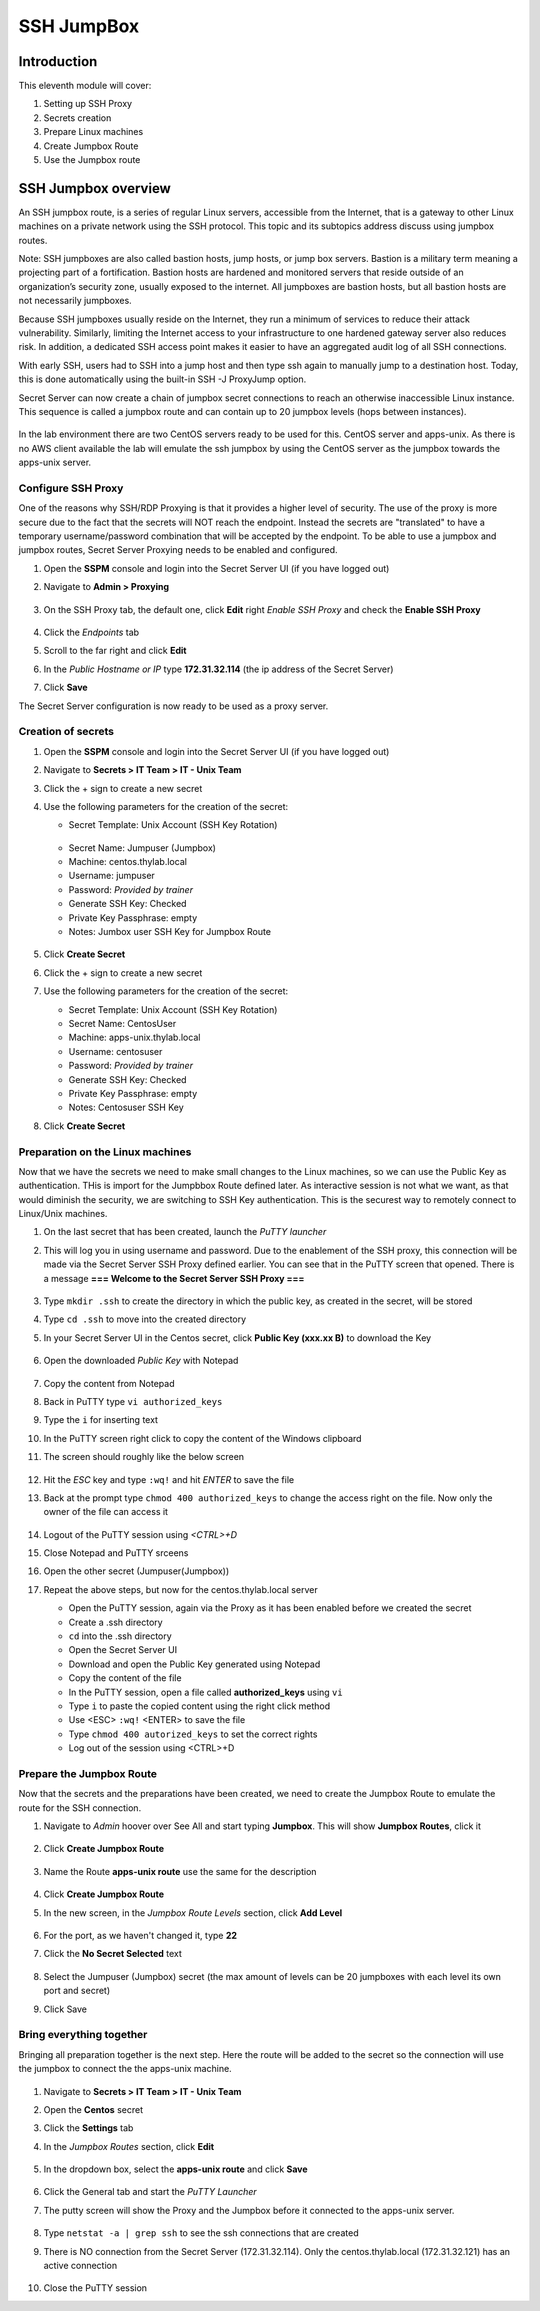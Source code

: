 .. _m11:

-----------
SSH JumpBox
-----------

Introduction
------------

This eleventh module will cover:

1. Setting up SSH Proxy
2. Secrets creation
3. Prepare Linux machines
4. Create Jumpbox Route
5. Use the Jumpbox route

SSH Jumpbox overview
--------------------

An SSH jumpbox route, is a series of regular Linux servers, accessible from the Internet, that is a gateway to other Linux machines on a private network using the SSH protocol. This topic and its subtopics address discuss using jumpbox routes.

Note: SSH jumpboxes are also called bastion hosts, jump hosts, or jump box servers. Bastion is a military term meaning a projecting part of a fortification. Bastion hosts are hardened and monitored servers that reside outside of an organization’s security zone, usually exposed to the internet. All jumpboxes are bastion hosts, but all bastion hosts are not necessarily jumpboxes.

Because SSH jumpboxes usually reside on the Internet, they run a minimum of services to reduce their attack vulnerability. Similarly, limiting the Internet access to your infrastructure to one hardened gateway server also reduces risk. In addition, a dedicated SSH access point makes it easier to have an aggregated audit log of all SSH connections.

With early SSH, users had to SSH into a jump host and then type ssh again to manually jump to a destination host. Today, this is done automatically using the built-in SSH -J ProxyJump option.

Secret Server can now create a chain of jumpbox secret connections to reach an otherwise inaccessible Linux instance. This sequence is called a jumpbox route and can contain up to 20 jumpbox levels (hops between instances).

.. figure:: images/lab-ss-001.png

In the lab environment there are two CentOS servers ready to be used for this. CentOS server and apps-unix. As there is no AWS client available the lab will emulate the ssh jumpbox by using the CentOS server as the jumpbox towards the apps-unix server.

.. figure:: images/lab-ss-002.png


Configure SSH Proxy
^^^^^^^^^^^^^^^^^^^

One of the reasons why SSH/RDP Proxying is that it provides a higher level of security. The use of the proxy is more secure due to the fact that the secrets will NOT reach the endpoint. Instead the secrets are "translated" to have a temporary username/password combination that will be accepted by the endpoint. To be able to use a jumpbox and jumpbox routes, Secret Server Proxying needs to be enabled and configured. 

#. Open the **SSPM** console and login into the Secret Server UI (if you have logged out)
#. Navigate to **Admin > Proxying**

   .. figure:: images/lab-ss-005.png

#. On the SSH Proxy tab, the default one, click **Edit** right *Enable SSH Proxy* and check the **Enable SSH Proxy**

   .. figure:: images/lab-ss-006.png

#. Click the *Endpoints* tab
#. Scroll to the far right and click **Edit**
#. In the *Public Hostname or IP* type **172.31.32.114** (the ip address of the Secret Server)
#. Click **Save**

The Secret Server configuration is now ready to be used as a proxy server.


Creation of secrets
^^^^^^^^^^^^^^^^^^^

#. Open the **SSPM** console and login into the Secret Server UI (if you have logged out)
#. Navigate to **Secrets > IT Team > IT - Unix Team**
#. Click the + sign to create a new secret
#. Use the following parameters for the creation of the secret:

   - Secret Template: Unix Account (SSH Key Rotation)

   .. figure:: images/lab-ss-003.png

   - Secret Name: Jumpuser (Jumpbox)
   - Machine: centos.thylab.local
   - Username: jumpuser
   - Password: *Provided by trainer*
   - Generate SSH Key: Checked
   - Private Key Passphrase: empty
   - Notes: Jumbox user SSH Key for Jumpbox Route

   .. figure:: images/lab-ss-004.png

#. Click **Create Secret**
#. Click the + sign to create a new secret
#. Use the following parameters for the creation of the secret:

   - Secret Template: Unix Account (SSH Key Rotation)
   - Secret Name: CentosUser
   - Machine: apps-unix.thylab.local
   - Username: centosuser
   - Password: *Provided by trainer*
   - Generate SSH Key: Checked
   - Private Key Passphrase: empty
   - Notes: Centosuser SSH Key

#. Click **Create Secret**

Preparation on the Linux machines
^^^^^^^^^^^^^^^^^^^^^^^^^^^^^^^^^

Now that we have the secrets we need to make small changes to the Linux machines, so we can use the Public Key as authentication. THis is import for the Jumpbbox Route defined later. As interactive session is not what we want, as that would diminish the security, we are switching to SSH Key authentication. This is the securest way to remotely connect to Linux/Unix machines.

#. On the last secret that has been created, launch the *PuTTY launcher*
#. This will log you in using username and password. Due to the enablement of the SSH proxy, this connection will be made via the Secret Server SSH Proxy defined earlier. You can see that in the PuTTY screen that opened. There is a message **=== Welcome to the Secret Server SSH Proxy ===**

   .. figure:: images/lab-ss-007.png

#. Type ``mkdir .ssh`` to create the directory in which the public key, as created in the secret, will be stored
#. Type ``cd .ssh`` to move into the created directory
#. In your Secret Server UI in the Centos secret, click **Public Key (xxx.xx B)** to download the Key

   .. figure:: images/lab-ss-008.png

#. Open the downloaded *Public Key* with Notepad

   .. figure:: images/lab-ss-009.png

#. Copy the content from Notepad
#. Back in PuTTY type ``vi authorized_keys``
#. Type the ``i`` for inserting text
#. In the PuTTY screen right click to copy the content of the Windows clipboard
#. The screen should roughly like the below screen

   .. figure:: images/lab-ss-010.png

#. Hit the *ESC* key and type ``:wq!`` and hit *ENTER* to save the file
#. Back at the prompt type ``chmod 400 authorized_keys`` to change the access right on the file. Now only the owner of the file can access it

   .. figure:: images/lab-ss-011.png

#. Logout of the PuTTY session using *<CTRL>+D*
#. Close Notepad and PuTTY srceens
#. Open the other secret (Jumpuser(Jumpbox))
#. Repeat the above steps, but now for the centos.thylab.local server

   - Open the PuTTY session, again via the Proxy as it has been enabled before we created the secret
   - Create a .ssh directory
   - ``cd`` into the .ssh directory
   - Open the Secret Server UI
   - Download and open the Public Key generated using Notepad
   - Copy the content of the file
   - In the PuTTY session, open a file called **authorized_keys** using ``vi`` 
   - Type ``i`` to paste the copied content using the right click method
   - Use <ESC> ``:wq!`` <ENTER> to save the file
   - Type ``chmod 400 autorized_keys`` to set the correct rights
   - Log out of the session using <CTRL>+D

Prepare the Jumpbox Route
^^^^^^^^^^^^^^^^^^^^^^^^^

Now that the secrets and the preparations have been created, we need to create the Jumpbox Route to emulate the route for the SSH connection.

#. Navigate to *Admin*  hoover over See All and start typing **Jumpbox**. This will show **Jumpbox Routes**, click it

   .. figure:: images/lab-ss-012.png

#. Click **Create Jumpbox Route**

   .. figure:: images/lab-ss-013.png

#. Name the Route **apps-unix route** use the same for the description

   .. figure:: images/lab-ss-014.png

#. Click **Create Jumpbox Route**
#. In the new screen, in the *Jumpbox Route Levels* section, click **Add Level**

   .. figure:: images/lab-ss-015.png

#. For the port, as we haven't changed it, type **22**
#. Click the **No Secret Selected** text

   .. figure:: images/lab-ss-016.png

#. Select the Jumpuser (Jumpbox) secret (the max amount of levels can be 20 jumpboxes with each level its own port and secret)
#. Click Save

Bring everything together
^^^^^^^^^^^^^^^^^^^^^^^^^

Bringing all preparation together is the next step. Here the route will be added to the secret so the connection will use the jumpbox to connect the the apps-unix machine.

.. figure:: images/lab-ss-022.png

#. Navigate to **Secrets > IT Team > IT - Unix Team**
#. Open the **Centos** secret
#. Click the **Settings** tab
#. In the *Jumpbox Routes* section, click **Edit**

   .. figure:: images/lab-ss-017.png

#. In the dropdown box, select the **apps-unix route** and click **Save**

   .. figure:: images/lab-ss-018.png

#. Click the General tab and start the *PuTTY Launcher*
#. The putty screen will show the Proxy and the Jumpbox before it connected to the apps-unix server.

   .. figure:: images/lab-ss-019.png

#. Type ``netstat -a | grep ssh`` to see the ssh connections that are created
#. There is NO connection from the Secret Server (172.31.32.114). Only the centos.thylab.local (172.31.32.121) has an active connection

   .. figure:: images/lab-ss-020.png

#. Close the PuTTY session

.. raw:: html

    <hr><CENTER>
    <H2 style="color:#00FF59">This concludes this module</font>
    </CENTER>